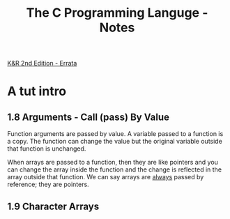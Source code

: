 #+TITLE: The C Programming Languge - Notes



[[http://www.iso-9899.info/2ediffs.html][K&R 2nd Edition - Errata]]


* A tut intro

** 1.8 Arguments - Call (pass) By Value

Function arguments are passed by value. A variable passed to a
function is a copy. The function can change the value but the original
variable outside that function is unchanged.

When arrays are passed to a function, then they are like pointers and
you can change the array inside the function and the change is
reflected in the array outside that function. We can say arrays are
_always_ passed by reference; they are pointers.

** 1.9 Character Arrays




